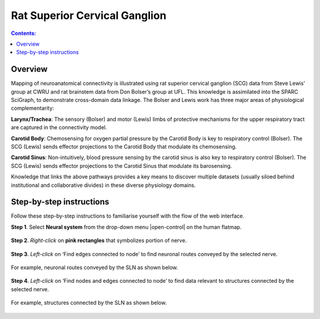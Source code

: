 Rat Superior Cervical Ganglion
==============================
.. contents:: Contents: 
   :local:
   :depth: 2
   :backlinks: top
   
Overview
********

Mapping of neuroanatomical connectivity is illustrated using rat superior cervical ganglion (SCG) data from Steve Lewis’ group at CWRU and rat brainstem data from Don Bolser’s group at UFL. This knowledge is assimilated into the SPARC SciGraph, to demonstrate cross-domain data linkage. The Bolser and Lewis work has three major areas of physiological complementarity:

**Larynx/Trachea**: The sensory (Bolser) and motor (Lewis) limbs of protective mechanisms for the upper respiratory tract are captured in the connectivity model. 

**Carotid Body**: Chemosensing for oxygen partial pressure by the Carotid Body is key to respiratory control (Bolser). The SCG (Lewis) sends effector projections to the Carotid Body that modulate its chemosensing.

**Carotid Sinus**: Non-intuitively, blood pressure sensing by the carotid sinus is also key to respiratory control (Bolser). The SCG (Lewis) sends effector projections to the Carotid Sinus that modulate its barosensing.

Knowledge that links the above pathways provides a key means to discover multiple datasets (usually siloed behind institutional and collaborative divides) in these diverse physiology domains.

.. figure:: _images/uc9_1.png
   :figwidth: 95%
   :width: 95%
   :align: center

Step-by-step instructions 
*************************

Follow these step-by-step instructions to familiarise yourself with the flow of the web interface.

**Step 1**. Select **Neural system** from the drop-down menu |open-control| on the human flatmap.

.. figure:: _images/uc9_0.png
   :figwidth: 95%
   :width: 95%
   :align: center
   
**Step 2**. *Right-click* on **pink rectangles** that symbolizes portion of nerve.

.. figure:: _images/uc9_2.png
   :figwidth: 95%
   :width: 95%
   :align: center

**Step 3**. *Left-click* on ‘Find edges connected to node’ to find neuronal routes conveyed by the selected nerve.

.. figure:: _images/uc9_3.png
   :figwidth: 95%
   :width: 95%
   :align: center
   
For example, neuronal routes conveyed by the SLN as shown below.

.. figure:: _images/uc9_4.png
   :figwidth: 95%
   :width: 95%
   :align: center

**Step 4**. *Left-click* on ‘Find nodes and edges connected to node’ to find data relevant to structures connected by the selected nerve.

.. figure:: _images/uc9_5.png
   :figwidth: 95%
   :width: 95%
   :align: center
   
For example, structures connected by the SLN as shown below.

.. figure:: _images/uc9_6.png
   :figwidth: 95%
   :width: 95%
   :align: center
